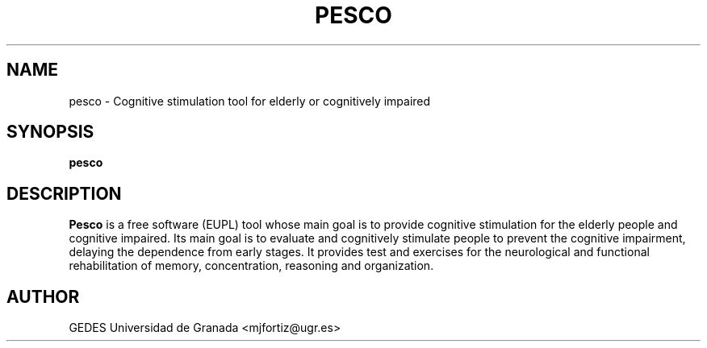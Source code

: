 .TH PESCO 1 "Last change: March 2012" Linux "User's Manuals"
.SH NAME
pesco \- Cognitive stimulation tool for elderly or cognitively impaired
.SH SYNOPSIS
.B pesco
.SH DESCRIPTION
.B Pesco
is a free software (EUPL) tool whose main goal is to provide cognitive stimulation for the elderly people and cognitive impaired. Its main goal is to evaluate and cognitively stimulate people to prevent the cognitive impairment, delaying the dependence from early stages. It provides test and exercises for the neurological and functional rehabilitation of memory, concentration, reasoning and organization.
.SH AUTHOR
GEDES Universidad de Granada <mjfortiz@ugr.es>
